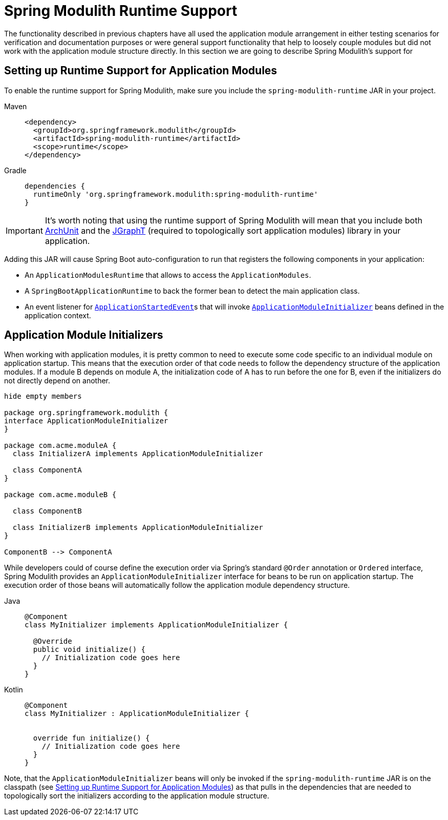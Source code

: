 [[runtime]]
= Spring Modulith Runtime Support

The functionality described in previous chapters have all used the application module arrangement in either testing scenarios for verification and documentation purposes or were general support functionality that help to loosely couple modules but did not work with the application module structure directly.
In this section we are going to describe Spring Modulith's support for

[[setup]]
== Setting up Runtime Support for Application Modules

To enable the runtime support for Spring Modulith, make sure you include the `spring-modulith-runtime` JAR in your project.
[tabs]
======
Maven::
+
[source, xml, role="primary"]
----
<dependency>
  <groupId>org.springframework.modulith</groupId>
  <artifactId>spring-modulith-runtime</artifactId>
  <scope>runtime</scope>
</dependency>
----

Gradle::
+
[source, xml, role="secondary"]
----
dependencies {
  runtimeOnly 'org.springframework.modulith:spring-modulith-runtime'
}
----
======

IMPORTANT: It's worth noting that using the runtime support of Spring Modulith will mean that you include both https://www.archunit.org/[ArchUnit] and the https://jgrapht.org/[JGraphT] (required to topologically sort application modules) library in your application.

Adding this JAR will cause Spring Boot auto-configuration to run that registers the following components in your application:

* An `ApplicationModulesRuntime` that allows to access the `ApplicationModules`.
* A `SpringBootApplicationRuntime` to back the former bean to detect the main application class.
* An event listener for https://docs.spring.io/spring-boot/docs/current/reference/htmlsingle/#features.spring-application.application-events-and-listeners[`ApplicationStartedEvent`]s that will invoke xref:runtime.adoc#application-module-initializer[`ApplicationModuleInitializer`] beans defined in the application context.

[[application-module-initializer]]
== Application Module Initializers

When working with application modules, it is pretty common to need to execute some code specific to an individual module on application startup.
This means that the execution order of that code needs to follow the dependency structure of the application modules.
If a module B depends on module A, the initialization code of A has to run before the one for B, even if the initializers do not directly depend on another.

[plantuml, format='svg']
....
hide empty members

package org.springframework.modulith {
interface ApplicationModuleInitializer
}

package com.acme.moduleA {
  class InitializerA implements ApplicationModuleInitializer

  class ComponentA
}

package com.acme.moduleB {

  class ComponentB

  class InitializerB implements ApplicationModuleInitializer
}

ComponentB --> ComponentA

....

While developers could of course define the execution order via Spring's standard `@Order` annotation or `Ordered` interface, Spring Modulith provides an `ApplicationModuleInitializer` interface for beans to be run on application startup.
The execution order of those beans will automatically follow the application module dependency structure.

[tabs]
======
Java::
+
[source, java, role="primary"]
----
@Component
class MyInitializer implements ApplicationModuleInitializer {

  @Override
  public void initialize() {
    // Initialization code goes here
  }
}
----
Kotlin::
+
[source, kotlin, role="secondary"]
----
@Component
class MyInitializer : ApplicationModuleInitializer {

  
  override fun initialize() {
    // Initialization code goes here
  }
}
----
======
Note, that the `ApplicationModuleInitializer` beans will only be invoked if the `spring-modulith-runtime` JAR is on the classpath (see xref:runtime.adoc#setup[Setting up Runtime Support for Application Modules]) as that pulls in the dependencies that are needed to topologically sort the initializers according to the application module structure.
